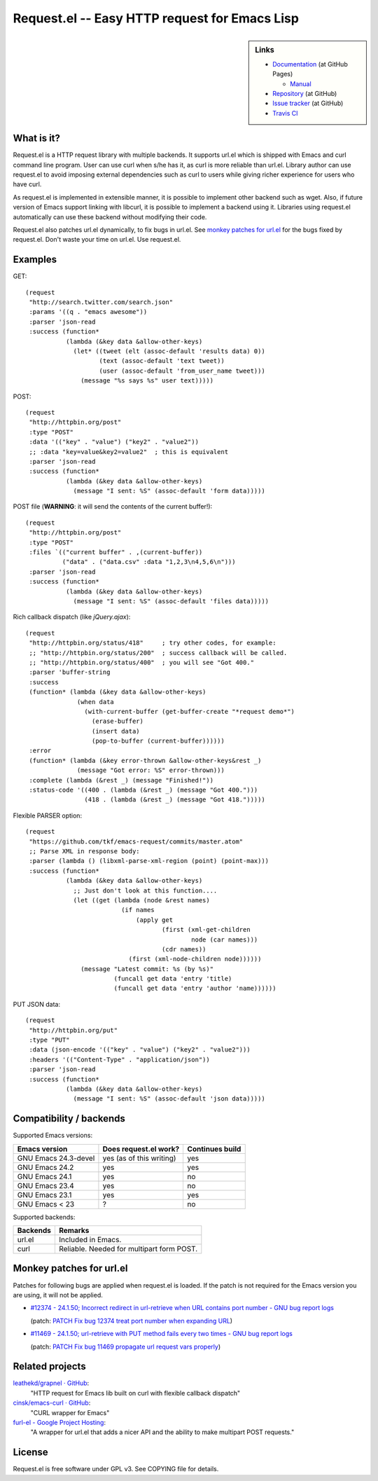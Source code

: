 ================================================
 Request.el -- Easy HTTP request for Emacs Lisp
================================================

.. sidebar:: Links

   * `Documentation <http://tkf.github.com/emacs-request/>`_ (at GitHub Pages)

     * `Manual <http://tkf.github.com/emacs-request/manual.html>`_

   * `Repository <https://github.com/tkf/emacs-request>`_ (at GitHub)
   * `Issue tracker <https://github.com/tkf/emacs-request/issues>`_ (at GitHub)
   * `Travis CI <https://travis-ci.org/#!/tkf/emacs-request>`_ |build-status|


What is it?
===========

Request.el is a HTTP request library with multiple backends.  It
supports url.el which is shipped with Emacs and curl command line
program.  User can use curl when s/he has it, as curl is more reliable
than url.el.  Library author can use request.el to avoid imposing
external dependencies such as curl to users while giving richer
experience for users who have curl.

As request.el is implemented in extensible manner, it is possible to
implement other backend such as wget.  Also, if future version of
Emacs support linking with libcurl, it is possible to implement a
backend using it.  Libraries using request.el automatically can
use these backend without modifying their code.

Request.el also patches url.el dynamically, to fix bugs in url.el.
See `monkey patches for url.el`_ for the bugs fixed by request.el.
Don't waste your time on url.el.  Use request.el.


Examples
========

GET::

  (request
   "http://search.twitter.com/search.json"
   :params '((q . "emacs awesome"))
   :parser 'json-read
   :success (function*
             (lambda (&key data &allow-other-keys)
               (let* ((tweet (elt (assoc-default 'results data) 0))
                      (text (assoc-default 'text tweet))
                      (user (assoc-default 'from_user_name tweet)))
                 (message "%s says %s" user text)))))

POST::

  (request
   "http://httpbin.org/post"
   :type "POST"
   :data '(("key" . "value") ("key2" . "value2"))
   ;; :data "key=value&key2=value2"  ; this is equivalent
   :parser 'json-read
   :success (function*
             (lambda (&key data &allow-other-keys)
               (message "I sent: %S" (assoc-default 'form data)))))

POST file (**WARNING**: it will send the contents of the current buffer!)::

  (request
   "http://httpbin.org/post"
   :type "POST"
   :files `(("current buffer" . ,(current-buffer))
            ("data" . ("data.csv" :data "1,2,3\n4,5,6\n")))
   :parser 'json-read
   :success (function*
             (lambda (&key data &allow-other-keys)
               (message "I sent: %S" (assoc-default 'files data)))))

Rich callback dispatch (like `jQuery.ajax`)::

  (request
   "http://httpbin.org/status/418"     ; try other codes, for example:
   ;; "http://httpbin.org/status/200"  ; success callback will be called.
   ;; "http://httpbin.org/status/400"  ; you will see "Got 400."
   :parser 'buffer-string
   :success
   (function* (lambda (&key data &allow-other-keys)
                (when data
                  (with-current-buffer (get-buffer-create "*request demo*")
                    (erase-buffer)
                    (insert data)
                    (pop-to-buffer (current-buffer))))))
   :error
   (function* (lambda (&key error-thrown &allow-other-keys&rest _)
                (message "Got error: %S" error-thrown)))
   :complete (lambda (&rest _) (message "Finished!"))
   :status-code '((400 . (lambda (&rest _) (message "Got 400.")))
                  (418 . (lambda (&rest _) (message "Got 418.")))))

Flexible PARSER option::

  (request
   "https://github.com/tkf/emacs-request/commits/master.atom"
   ;; Parse XML in response body:
   :parser (lambda () (libxml-parse-xml-region (point) (point-max)))
   :success (function*
             (lambda (&key data &allow-other-keys)
               ;; Just don't look at this function....
               (let ((get (lambda (node &rest names)
                            (if names
                                (apply get
                                       (first (xml-get-children
                                               node (car names)))
                                       (cdr names))
                              (first (xml-node-children node))))))
                 (message "Latest commit: %s (by %s)"
                          (funcall get data 'entry 'title)
                          (funcall get data 'entry 'author 'name))))))

PUT JSON data::

  (request
   "http://httpbin.org/put"
   :type "PUT"
   :data (json-encode '(("key" . "value") ("key2" . "value2")))
   :headers '(("Content-Type" . "application/json"))
   :parser 'json-read
   :success (function*
             (lambda (&key data &allow-other-keys)
               (message "I sent: %S" (assoc-default 'json data)))))


Compatibility / backends
========================

Supported Emacs versions:

====================== ========================== =================
 Emacs version          Does request.el work?      Continues build
====================== ========================== =================
 GNU Emacs 24.3-devel   yes (as of this writing)   yes
 GNU Emacs 24.2         yes                        yes
 GNU Emacs 24.1         yes                        no
 GNU Emacs 23.4         yes                        no
 GNU Emacs 23.1         yes                        yes
 GNU Emacs < 23         ?                          no
====================== ========================== =================


Supported backends:

========== ============================================
 Backends   Remarks
========== ============================================
 url.el     Included in Emacs.
 curl       Reliable.  Needed for multipart form POST.
========== ============================================


Monkey patches for url.el
=========================

Patches for following bugs are applied when request.el is loaded.
If the patch is not required for the Emacs version you are using, it
will not be applied.

- `#12374 - 24.1.50;
  Incorrect redirect in url-retrieve when URL contains port number -
  GNU bug report logs
  <http://debbugs.gnu.org/cgi/bugreport.cgi?bug=12374>`_

  (patch: `PATCH Fix bug 12374 treat port number when expanding URL
  <http://article.gmane.org/gmane.emacs.devel/155698>`_)

- `#11469 - 24.1.50; url-retrieve with PUT method fails every two
  times - GNU bug report logs
  <http://debbugs.gnu.org/cgi/bugreport.cgi?bug=11469>`_

  (patch: `PATCH Fix bug 11469 propagate url request vars properly
  <http://article.gmane.org/gmane.emacs.devel/155697>`_)


Related projects
================

`leathekd/grapnel · GitHub <https://github.com/leathekd/grapnel>`_:
  "HTTP request for Emacs lib built on curl with flexible callback dispatch"

`cinsk/emacs-curl · GitHub <https://github.com/cinsk/emacs-curl>`_:
  "CURL wrapper for Emacs"

`furl-el - Google Project Hosting <http://code.google.com/p/furl-el/>`_:
  "A wrapper for url.el that adds a nicer API and the ability to make
  multipart POST requests."


License
=======

Request.el is free software under GPL v3.
See COPYING file for details.


.. |build-status|
   image:: https://secure.travis-ci.org/tkf/emacs-request.png
           ?branch=master
   :target: http://travis-ci.org/tkf/emacs-request
   :alt: Build Status
